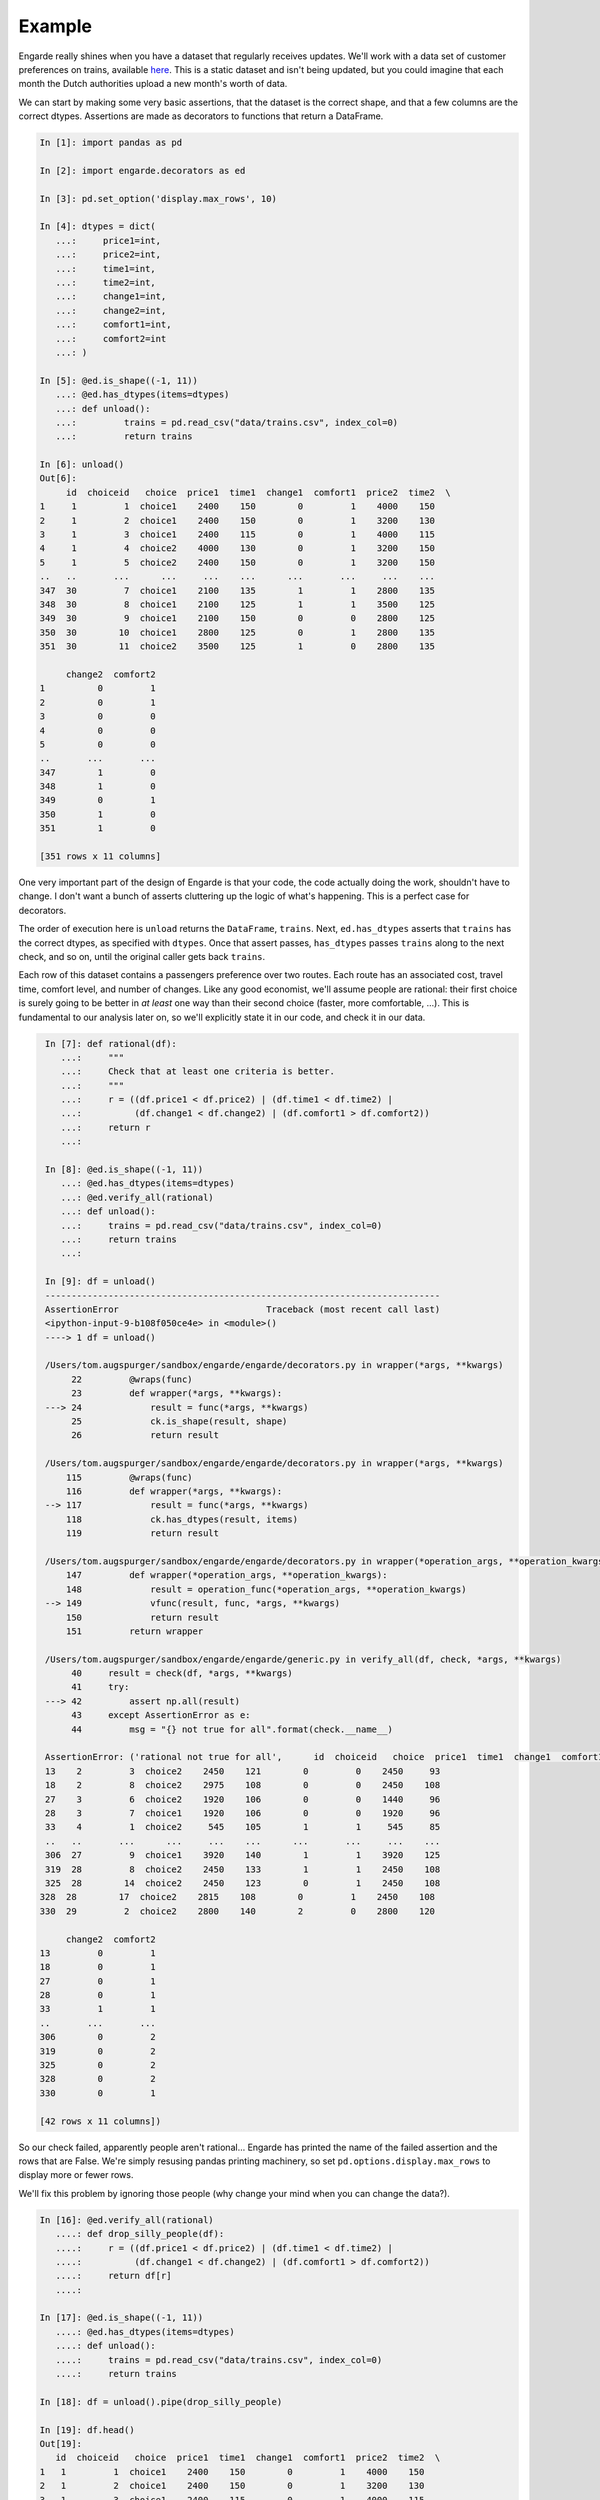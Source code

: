 Example
=======

Engarde really shines when you have a dataset that regularly receives updates.
We'll work with a data set of customer preferences on trains, available here_.
This is a static dataset and isn't being updated, but you could imagine that each month the Dutch authorities upload a new month's worth of data.

.. _here: http://vincentarelbundock.github.io/Rdatasets/doc/Ecdat/Train.html

We can start by making some very basic assertions, that the dataset is the correct shape, and that a few columns are the correct dtypes. Assertions are made as decorators to functions that return a DataFrame.

.. code-block:: python

   In [1]: import pandas as pd

   In [2]: import engarde.decorators as ed

   In [3]: pd.set_option('display.max_rows', 10)

   In [4]: dtypes = dict(
      ...:     price1=int,
      ...:     price2=int,
      ...:     time1=int,
      ...:     time2=int,
      ...:     change1=int,
      ...:     change2=int,
      ...:     comfort1=int,
      ...:     comfort2=int
      ...: )

   In [5]: @ed.is_shape((-1, 11))
      ...: @ed.has_dtypes(items=dtypes)
      ...: def unload():
      ...:         trains = pd.read_csv("data/trains.csv", index_col=0)
      ...:         return trains

   In [6]: unload()
   Out[6]:
        id  choiceid   choice  price1  time1  change1  comfort1  price2  time2  \
   1     1         1  choice1    2400    150        0         1    4000    150
   2     1         2  choice1    2400    150        0         1    3200    130
   3     1         3  choice1    2400    115        0         1    4000    115
   4     1         4  choice2    4000    130        0         1    3200    150
   5     1         5  choice2    2400    150        0         1    3200    150
   ..   ..       ...      ...     ...    ...      ...       ...     ...    ...
   347  30         7  choice1    2100    135        1         1    2800    135
   348  30         8  choice1    2100    125        1         1    3500    125
   349  30         9  choice1    2100    150        0         0    2800    125
   350  30        10  choice1    2800    125        0         1    2800    135
   351  30        11  choice2    3500    125        1         0    2800    135

        change2  comfort2
   1          0         1
   2          0         1
   3          0         0
   4          0         0
   5          0         0
   ..       ...       ...
   347        1         0
   348        1         0
   349        0         1
   350        1         0
   351        1         0

   [351 rows x 11 columns]

One very important part of the design of Engarde is that your code, the code actually
doing the work, shouldn't have to change. I don't want a bunch of asserts cluttering
up the logic of what's happening. This is a perfect case for decorators.

The order of execution here is ``unload`` returns the ``DataFrame``, ``trains``.
Next, ``ed.has_dtypes`` asserts that ``trains`` has the correct dtypes, as specified with ``dtypes``. Once that assert passes, ``has_dtypes`` passes ``trains`` along to the next check, and so on, until the original caller gets back ``trains``.

Each row of this dataset contains a passengers preference over two routes. Each route has an associated cost,
travel time, comfort level, and number of changes.
Like any good economist, we'll assume people are rational: their first choice is surely going to be better in *at least* one way than their second choice (faster, more comfortable, ...). This is fundamental to our analysis later on, so we'll explicitly state it in our code, and check it in our data.

.. code-block:: python

   In [7]: def rational(df):
      ...:     """
      ...:     Check that at least one criteria is better.
      ...:     """
      ...:     r = ((df.price1 < df.price2) | (df.time1 < df.time2) |
      ...:          (df.change1 < df.change2) | (df.comfort1 > df.comfort2))
      ...:     return r
      ...:

   In [8]: @ed.is_shape((-1, 11))
      ...: @ed.has_dtypes(items=dtypes)
      ...: @ed.verify_all(rational)
      ...: def unload():
      ...:     trains = pd.read_csv("data/trains.csv", index_col=0)
      ...:     return trains
      ...:

   In [9]: df = unload()
   ---------------------------------------------------------------------------
   AssertionError                            Traceback (most recent call last)
   <ipython-input-9-b108f050ce4e> in <module>()
   ----> 1 df = unload()

   /Users/tom.augspurger/sandbox/engarde/engarde/decorators.py in wrapper(*args, **kwargs)
        22         @wraps(func)
        23         def wrapper(*args, **kwargs):
   ---> 24             result = func(*args, **kwargs)
        25             ck.is_shape(result, shape)
        26             return result

   /Users/tom.augspurger/sandbox/engarde/engarde/decorators.py in wrapper(*args, **kwargs)
       115         @wraps(func)
       116         def wrapper(*args, **kwargs):
   --> 117             result = func(*args, **kwargs)
       118             ck.has_dtypes(result, items)
       119             return result

   /Users/tom.augspurger/sandbox/engarde/engarde/decorators.py in wrapper(*operation_args, **operation_kwargs)
       147         def wrapper(*operation_args, **operation_kwargs):
       148             result = operation_func(*operation_args, **operation_kwargs)
   --> 149             vfunc(result, func, *args, **kwargs)
       150             return result
       151         return wrapper

   /Users/tom.augspurger/sandbox/engarde/engarde/generic.py in verify_all(df, check, *args, **kwargs)
        40     result = check(df, *args, **kwargs)
        41     try:
   ---> 42         assert np.all(result)
        43     except AssertionError as e:
        44         msg = "{} not true for all".format(check.__name__)

   AssertionError: ('rational not true for all',      id  choiceid   choice  price1  time1  change1  comfort1  price2  time2  \
   13    2         3  choice2    2450    121        0         0    2450     93
   18    2         8  choice2    2975    108        0         0    2450    108
   27    3         6  choice2    1920    106        0         0    1440     96
   28    3         7  choice1    1920    106        0         0    1920     96
   33    4         1  choice2     545    105        1         1     545     85
   ..   ..       ...      ...     ...    ...      ...       ...     ...    ...
   306  27         9  choice1    3920    140        1         1    3920    125
   319  28         8  choice2    2450    133        1         1    2450    108
   325  28        14  choice2    2450    123        0         1    2450    108
  328  28        17  choice2    2815    108        0         1    2450    108
  330  29         2  choice2    2800    140        2         0    2800    120

       change2  comfort2
  13         0         1
  18         0         1
  27         0         1
  28         0         1
  33         1         1
  ..       ...       ...
  306        0         2
  319        0         2
  325        0         2
  328        0         2
  330        0         1

  [42 rows x 11 columns])

So our check failed, apparently people aren't rational...
Engarde has printed the name of the failed assertion and the rows that are False.
We're simply resusing pandas printing machinery, so set ``pd.options.display.max_rows`` to display
more or fewer rows.

We'll fix this problem by ignoring those people (why change your mind when you can change the data?).

.. code-block:: python

   In [16]: @ed.verify_all(rational)
      ....: def drop_silly_people(df):
      ....:     r = ((df.price1 < df.price2) | (df.time1 < df.time2) |
      ....:          (df.change1 < df.change2) | (df.comfort1 > df.comfort2))
      ....:     return df[r]
      ....:

   In [17]: @ed.is_shape((-1, 11))
      ....: @ed.has_dtypes(items=dtypes)
      ....: def unload():
      ....:     trains = pd.read_csv("data/trains.csv", index_col=0)
      ....:     return trains

   In [18]: df = unload().pipe(drop_silly_people)

   In [19]: df.head()
   Out[19]:
      id  choiceid   choice  price1  time1  change1  comfort1  price2  time2  \
   1   1         1  choice1    2400    150        0         1    4000    150
   2   1         2  choice1    2400    150        0         1    3200    130
   3   1         3  choice1    2400    115        0         1    4000    115
   4   1         4  choice2    4000    130        0         1    3200    150
   5   1         5  choice2    2400    150        0         1    3200    150

      change2  comfort2
   1        0         1
   2        0         1
   3        0         0
   4        0         0
   5        0         0
